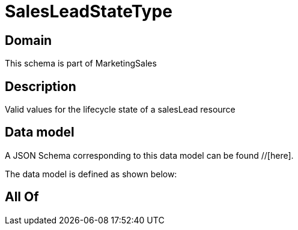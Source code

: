 = SalesLeadStateType

[#domain]
== Domain

This schema is part of MarketingSales

[#description]
== Description
Valid values for the lifecycle state of a salesLead resource


[#data_model]
== Data model

A JSON Schema corresponding to this data model can be found //[here].

The data model is defined as shown below:


[#all_of]
== All Of

